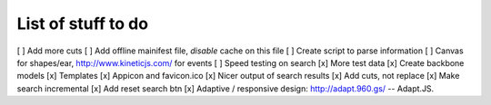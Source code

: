 List of stuff to do
===================
[ ] Add more cuts
[ ] Add offline mainifest file, *disable* cache on this file
[ ] Create script to parse information
[ ] Canvas for shapes/ear, http://www.kineticjs.com/ for events
[ ] Speed testing on search
[x] More test data
[x] Create backbone models
[x] Templates
[x] Appicon and favicon.ico
[x] Nicer output of search results
[x] Add cuts, not replace
[x] Make search incremental
[x] Add reset search btn
[x] Adaptive / responsive design: http://adapt.960.gs/ -- Adapt.JS.
